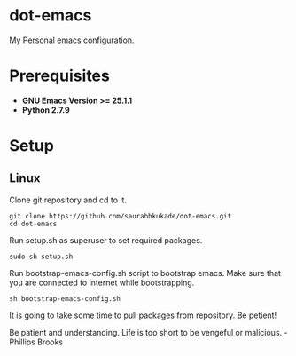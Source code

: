 * dot-emacs
 My Personal emacs configuration.

* Prerequisites
 - *GNU Emacs Version >= 25.1.1*
 - *Python 2.7.9*
   
* Setup
** Linux

Clone git repository and cd to it.

#+BEGIN_SRC 
git clone https://github.com/saurabhkukade/dot-emacs.git
cd dot-emacs
#+END_SRC

Run setup.sh as superuser to set required packages.
#+BEGIN_SRC
sudo sh setup.sh
#+END_SRC

Run bootstrap-emacs-config.sh script to bootstrap emacs.
Make sure that you are connected to internet while bootstrapping.
#+BEGIN_SRC 
sh bootstrap-emacs-config.sh
#+END_SRC 

It is going to take some time to pull packages from repository.
Be petient! 

Be patient and understanding. Life is too short to be vengeful or malicious. - Phillips Brooks
